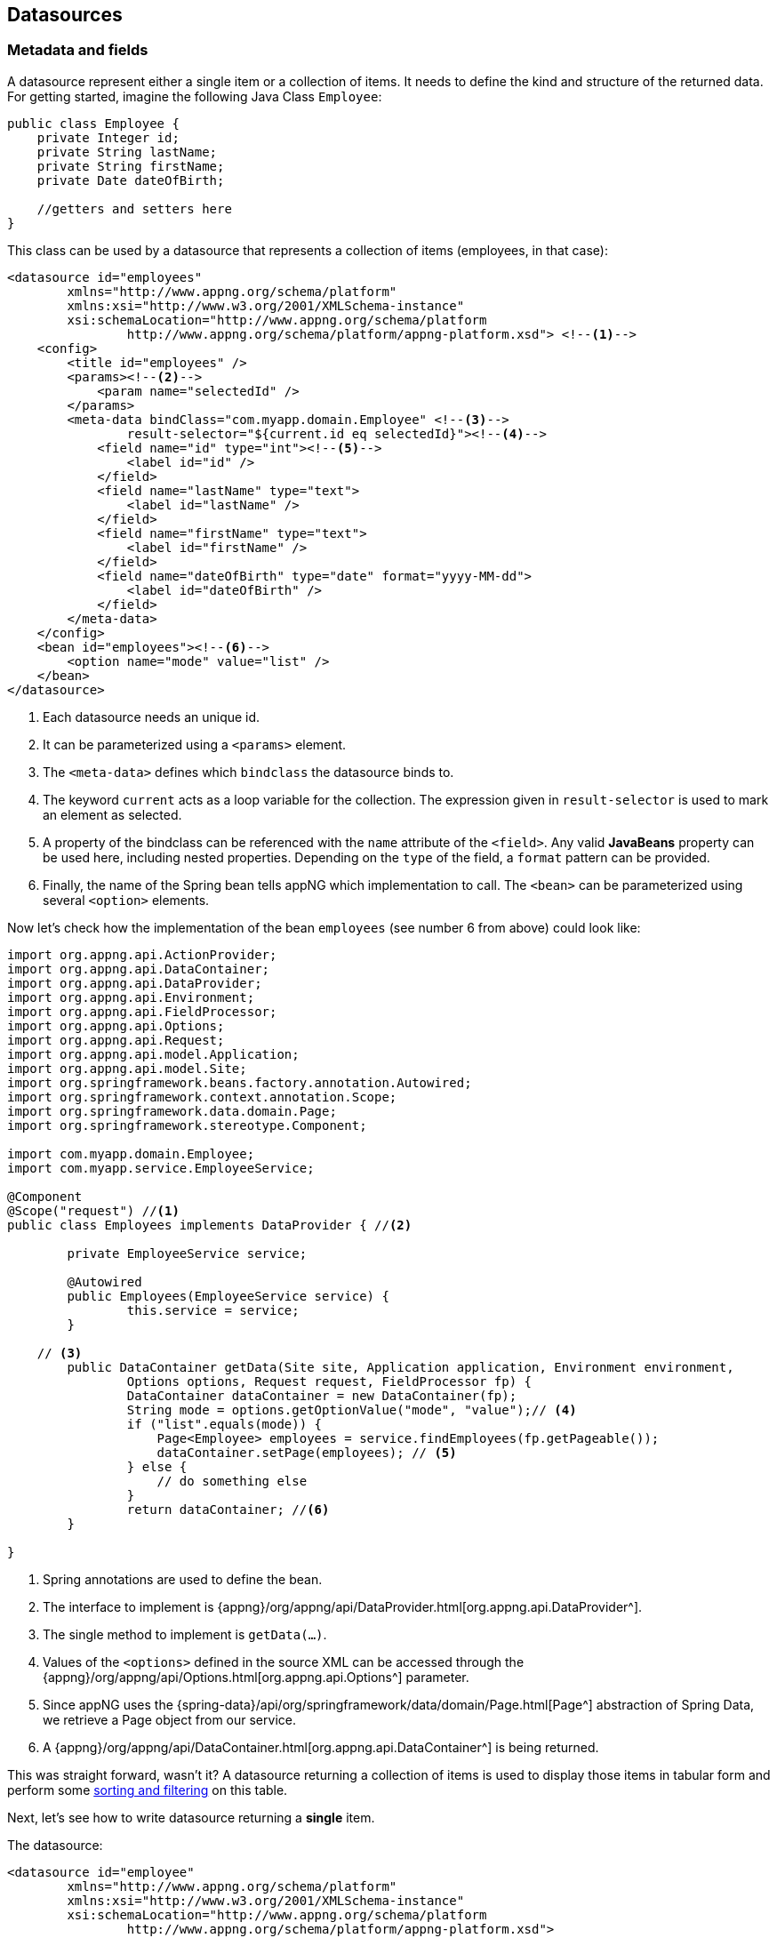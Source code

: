 == Datasources

=== Metadata and fields
A datasource represent either a single item or a collection of items. It needs to define the kind and structure of the returned data.
For getting started, imagine the following Java Class `Employee`:

[source,java]
----
public class Employee {
    private Integer id;
    private String lastName;
    private String firstName;
    private Date dateOfBirth;
    
    //getters and setters here
}
----
[[datasource-multiple]]
This class can be used by a datasource that represents a collection of items (employees, in that case):
[source,xml]
----
<datasource id="employees"
	xmlns="http://www.appng.org/schema/platform"
	xmlns:xsi="http://www.w3.org/2001/XMLSchema-instance"
	xsi:schemaLocation="http://www.appng.org/schema/platform
		http://www.appng.org/schema/platform/appng-platform.xsd"> <!--1-->
    <config>
        <title id="employees" />
        <params><!--2-->
            <param name="selectedId" />
        </params>
        <meta-data bindClass="com.myapp.domain.Employee" <!--3-->
                result-selector="${current.id eq selectedId}"><!--4-->
            <field name="id" type="int"><!--5-->
                <label id="id" />
            </field>
            <field name="lastName" type="text">
                <label id="lastName" />
            </field>
            <field name="firstName" type="text">
                <label id="firstName" />
            </field>
            <field name="dateOfBirth" type="date" format="yyyy-MM-dd">
                <label id="dateOfBirth" />
            </field>
        </meta-data>
    </config>
    <bean id="employees"><!--6-->
        <option name="mode" value="list" />
    </bean>
</datasource>
----
<1> Each datasource needs an unique id.
<2> It can be parameterized using a `<params>` element.
<3> The `<meta-data>` defines which `bindclass` the datasource binds to.
<4> The keyword `current` acts as a loop variable for the collection. The expression given in `result-selector` is used to mark an element as selected. 
<5> A property of the bindclass can be referenced with the `name` attribute of the `<field>`. Any valid *JavaBeans* property can be used here, including nested properties. Depending on the `type` of the field, a `format` pattern can be provided.  
<6> Finally, the name of the Spring bean tells appNG which implementation to call. The `<bean>` can be parameterized using several `<option>` elements.

Now let's check how the implementation of the bean `employees` (see number 6 from above) could look like:
[source,java]
----
import org.appng.api.ActionProvider;
import org.appng.api.DataContainer;
import org.appng.api.DataProvider;
import org.appng.api.Environment;
import org.appng.api.FieldProcessor;
import org.appng.api.Options;
import org.appng.api.Request;
import org.appng.api.model.Application;
import org.appng.api.model.Site;
import org.springframework.beans.factory.annotation.Autowired;
import org.springframework.context.annotation.Scope;
import org.springframework.data.domain.Page;
import org.springframework.stereotype.Component;

import com.myapp.domain.Employee;
import com.myapp.service.EmployeeService;

@Component
@Scope("request") //<1>
public class Employees implements DataProvider { //<2>
	
	private EmployeeService service;

	@Autowired
	public Employees(EmployeeService service) {
		this.service = service;
	}

    // <3>
	public DataContainer getData(Site site, Application application, Environment environment,
	        Options options, Request request, FieldProcessor fp) {
		DataContainer dataContainer = new DataContainer(fp);
		String mode = options.getOptionValue("mode", "value");// <4>
		if ("list".equals(mode)) {
		    Page<Employee> employees = service.findEmployees(fp.getPageable());
		    dataContainer.setPage(employees); // <5>
		} else {
		    // do something else
		}
		return dataContainer; //<6>
	}

}
----
<1> Spring annotations are used to define the bean.
<2> The interface to implement is {appng}/org/appng/api/DataProvider.html[org.appng.api.DataProvider^].
<3> The single method to implement is `getData(...)`.
<4> Values of the `<options>` defined in the source XML can be accessed through the {appng}/org/appng/api/Options.html[org.appng.api.Options^] parameter.
<5> Since appNG uses the {spring-data}/api/org/springframework/data/domain/Page.html[Page^] abstraction of Spring Data, we retrieve a Page object from our service.
<6> A {appng}/org/appng/api/DataContainer.html[org.appng.api.DataContainer^] is being returned.

This was straight forward, wasn't it? A datasource returning a collection of items is used to display those items in tabular form and perform some <<page-sort-filter, sorting and filtering>> on this table.

Next, let's see how to write datasource returning a *single* item.

The datasource:
[[ds-employee]]
[source,xml]
----
<datasource id="employee"
	xmlns="http://www.appng.org/schema/platform"
	xmlns:xsi="http://www.w3.org/2001/XMLSchema-instance"
	xsi:schemaLocation="http://www.appng.org/schema/platform
		http://www.appng.org/schema/platform/appng-platform.xsd">
    <config>
        <title id="employee" />
        <params><!--1-->
            <param name="id" />
        </params>
        <meta-data bindClass="com.myapp.domain.Employee"><!--2-->
            <field name="id" type="int" readonly="true"><!--3-->
                <label id="id" />
            </field>
            <field name="lastName" type="text">
                <label id="lastName" />
            </field>
            <field name="firstName" type="text">
                <label id="firstName" />
            </field>
            <field name="dateOfBirth" type="date" format="yyyy-MM-dd">
                <label id="dateOfBirth" />
            </field>
        </meta-data>
    </config>
    <bean id="employees"><!--4-->
        <option name="mode" value="single" id="${id}"/>
    </bean>
</datasource>
----
<1> We need the id of the item.
<2> Use the same bindclass and fields as before.
<3> Since we don't want the id to be changed, mark it as read-only.
<4> We use the same Spring bean as before, passing the id parameter through an option attribute, using the syntax `${<param-name>}`.

In the implementing bean, we now just have to add the else-case:
[source,java]
----
else if ("single".equals(mode)) {
    Integer id = request.convert(options.getOptionValue("mode", "id"), Integer.class);//<1>
    Employee employee = service.getEmployee(id);//<2>
    dataContainer.setItem(employee);//<3>
}
----
<1> Convert the option to an `Integer`.
<2> Retrieve the `Employee` from the `service`.
<3> Call `setItem` on the `datacontainer`.

A datasource returning a single item is primarily used by action to perform some operations. See <<Actions>> for more details.

==== Field attributes

* `name` (`string`, required) +
The name of the field. Must be a valid JavaBeans property path.

* `type` (`enum`, required) +
The type of the field. See <<Field Types and display modes>> for details.

* `binding` (`string`, optional) +
The name of the HTTP parameter this field binds to. Not needed in most cases. One exception is when using the `binding`-attribute of `<meta-data>`, which acts as a prefix, and this prefix should not be used for this field. 

* `readonly` (`boolean expression`, optional) +
Whether or not this is a read-only field. Only relevant in <<display-mode, display mode>> *form*. +
Supports <<Expressions, expressions>> using the syntax `${<param-name>}`.

* `hidden` (`boolean expression`, optional) +
Whether or not this is a hidden field. +
Supports <<Expressions, expressions>> using the syntax `${<param-name>}`.

* `format` (`string expression`, optional) +
Some field types do support additional formatting, see <<Field Types and display modes>> for details. +
Supports <<Expressions, expressions>> using the syntax `${<param-name>}`. For example, the implicit <<i18n, i18n>>-variable can be used to read the date format from a resource bundle:
+
[[i18n-format]]
[source,xml]
----
<field name="dateOfBirth" type="date" format="${i18n.message('dateFormat')}" >
----

* `displayLength`  (`integer`, optional) +
Controls after how many characters the field's value should be truncated. +
Only relevant in <<display-mode, display mode>> *table*. +

==== Conditional fields
A field may contain a `<condition>` that uses all of the datasource's parameters in it's `expression`. Additionally, the `current`-variable can be used. See the section about <<Expressions, expressions>> for more details.
Example, assuming a parameter `action` exists:
[source,xml]
----
<condition expression="${action eq `edit` and current.id gt 5}" />
----

=== Field Types and display modes
[[display-mode]]
As mentioned before, a `<field>` can be of different types. The type of a field determines to which Java types it can be read from/written to and how this field is being rendered by the template. But there is a second factor that affects rendering, the *display mode*. An appNG template must support (at least) the two display modes *form* and *table*.

When a datasource is referenced by (meaning: embedded into) an action, the display mode *form* is used. This means that a field renders as an HTML form element (`<input>`,`<select>` or `<textarea>`). The field attributes `hidden` and `readonly` and also its `<condition>` are evaluated here.

When a datasource is used "standalone" inside a page, the display mode *table* is used. The datasource gets rendered as a HTML `<table>`, using the field labels as table header (`<th>`).

A conclusion from the above is that not every field type is feasible for every display mode. Some field type do support the `format` attribute, which controls how the field's value is being formatted.

See below for a list of all field types.


==== `text`
*Target Java Type:* `java.lang.String`

*Form Mode*: `<input type="text">`

*Table Mode:* standard string representation


==== `longtext`
*Target Java Type:* `java.lang.String`

*Form Mode*: `<textarea>`

*Table Mode:* standard string representation


==== `richtext`
*Target Java Type:* `java.lang.String`

*Form Mode*: `<textarea>` with richtext editing capabilities

*Table Mode:* standard string representation

*Supported format:* a comma separated list of allowed HTML tags and attributes, e.g `format="p[align],div,span,a[href,target]"` (only relevant in form mode)


==== `password`
*Target Java Type:* `java.lang.String`

*Form Mode*: `<input type="password">`

*Table Mode:* standard string representation


==== `url`
*Target Java Type:* `java.net.URL`

*Form Mode*: `<input type="text">`

*Table Mode:* standard string representation


==== `int`
*Target Java Type:* `java.lang.Integer`

*Form Mode*: `<input type="text">`

*Table Mode:* formatted string representation (standard format: `#`)

*Supported format:* a {jse}/java/text/DecimalFormat.html[DecimalFormat^] pattern, e.g. `format="#0.00"`, 


==== `long`
*Target Java Type:* `java.lang.Long`

*Form Mode*: `<input type="text">`

*Table Mode:* formatted string representation (standard format: `#`)

*Supported format:* a {jse}/java/text/DecimalFormat.html[DecimalFormat^] pattern, e.g. `format="#0.00"`


==== `decimal`
*Target Java Type:*  `java.lang.Float`, `java.lang.Double`

*Form Mode*: `<input type="text">`

*Table Mode:* formatted string representation (standard format: `\#.##`)

*Supported format:* a {jse}/java/text/DecimalFormat.html[DecimalFormat^] pattern, e.g. `format="#0.00"`


==== `checkbox`
*Target Java Type:*  `java.lang.Boolean`, `boolean` (primitive)

*Form Mode*: `<input type="checkbox" value="true">`

*Table Mode:* standard string representation


==== `coordinate`
*Target Java Type:*  {appng}/org/appng/tools/locator/Coordinate.html[org.appng.tools.locator.Coordinate^]

*Form Mode:* Depends on the template, usually a Google Map with a marker is shown. Therefore, the field needs to define two child fields `latitude` and `longitude` of type `decimal`:
[source,xml]
----
<field name="coordinate" type="coordinate">
	<label>coordinate</label>
	<field name="latitude" type="decimal" format="#0.0000000" >
		<label id="latitude" />
	</field>
	<field name="longitude" type="decimal" format="#0.0000000" >
		<label id="longitude" />
	</field>
</field>
----
*Table Mode:* not supported


==== `date`
*Target Java Types:*

* `java.util.Date`
* `java.time.LocalDate`
* `java.time.LocalDateTime`
* `java.time.OffsetDateTime`
* `java.time.ZonedDateTime`
* `org.joda.time.DateTime`
* `org.joda.time.LocalDate`
* `org.joda.time.LocalDateTime`


*Form Mode*: `<input type="text">` with the formatted string representation. The template usually adds a user friendly date picker widget.

*Table Mode:* formatted string representation (standard format: `yyyy-MM-dd HH:mm:ss`)

*Supported format:* a {jse}/java/text/SimpleDateFormat.html[SimpleDateformat^] pattern, e.g. `format="yy/MM/dd"`


==== `file`
*Target Java Type:*  {appng}/org/appng/forms/FormUpload.html[org.appng.forms.FormUpload^] (form mode) or `String` (table mode)

*Form Mode*: `<input type="file">`

*Table Mode:* standard string representation and a file icon

IMPORTANT: In table mode, the Java target type is a `String`, representing the *name* of the file. The template can then display a file icon corresponding to the file extension.


==== `file-multiple`
*Target Java Type:*  `java.util.Collection<{appng}/org/appng/forms/FormUpload.html[org.appng.forms.FormUpload^]>`

*Form Mode*: `<input type="file" multiple="multiple">`

*Table Mode:* not supported


==== `image`
*Target Java Type:*  `java.lang.String`, interpreted as the relative path to an image resource

*Form Mode:* `<img src="...">`

*Table Mode:* `<img src="...">`


==== `linkpanel` 
*Target Java Type:*  None, has a special meaning, see <<Linkpanels and Links>> for details.


==== List types
List types are mainly used in form mode to display checkboxes, radio buttons or selections. In order to do that, some special handling inside the `DataProvider<T>` is necessary. Generally speaking, for each field of a list type, a {appng}/org/appng/xml/platform/Selection.html[org.appng.xml.platform.Selection^] must be added to the `DataContainer` returned by a `DataProvider`. The *id* of the selection must match the *name* of the field, so the template can make the connection between them.

Let's make an example. In our bindclass, we have the following field:
[source,java]
----
 private Collection<Integer> selectedIds = new ArrayList<Integer>();
----

This field is mapped in the datasource:
[source,xml]
----
<field name="selectedIds" type="list:select">
    <label id="selectedIds" />
</field>
----

We want this field to be rendered as `<select multiple="multiple">` (multiple because a regular select can only have one value). What we have to do in the `DataProvider` now is:
[source,java]
----
DataContainer dataContainer = new DataContainer(fieldProcessor); //<1>
SelectionFactory selectionFactory = getSelectionFactory();       //<2>
Integer[] all =  new Integer[] { 1, 2, 3 };                      //<3>
DemoBean d = getDemoBean();                                      //<4>
Collection<Integer> selected = d.getSelectedIds();               //<5>
Selection selectedIds = selectionFactory
  .fromObjects("selectedIds", "selectedIds", allIds, selected);  //<6>
selectedIds.setType(SelectionType.SELECT_MULTIPLE);              //<7>
dataContainer.getSelections().add(selectedIds);                  //<8>
----
<1> create a `DataContainer` to be returned
<2> retrieve a `SelectionFactory`
<3> define the values that can be selected
<4> retrieve the bind-object
<5> retrieve the selected ids
<6> call one of the helper method of the `selectionFactory` to build a `Selection`. Those helper methods always take the id of the selection as the first argument. This id must match the field's name.
<7> set the appropriate {appng}/org/appng/xml/platform/SelectionType.html[org.appng.xml.platform.SelectionType^]
<8> add the `selection` to the `dataContainer`

As you see,the simplest way to create a selection is using one of the helper methods of the SelectionFactory. In most real world applications, you will build selections not from simple Java types, but from your domain model.

[[building-selections]]
Therefore, it is a good idea to let your domain model classes implement {appng}/org/appng/api/model/Identifiable.html[org.appng.api.model.Identifiable^] or {appng}/org/appng/api/model/Named.html[org.appng.api.model.Named^]. If done so, you can use one of the `fromIdentifiable(...)` or `fromNamed(...)` helper methods of {appng}/org/appng/api/support/SelectionFactory.html[org.appng.api.support.SelectionFactory^]. Also check the `fromEnum(...)` methods to be used with `java.lang.Enum`.

===== `list:checkbox`
*Selection Type:* `SelectionType.CHECKBOX`

*Target Java Type:* `java.util.Collection<[String|Integer]>`

*Form Mode:* multiple `<input type="checkbox">`

*Table Mode:* an HTML unordered list (`<ul>`) containing the collection values


===== `list:radio`
*Selection Type:* `SelectionType.RADIO`

*Target Java Type:* `String` or `Integer`

*Form Mode:* multiple `<input type="radio">`

*Table Mode:* standard string representation


===== `list:select`
*Selection Type:* `SelectionType.SELECT` / `SelectionType.SELECT_MULTIPLE` 

*Target Java Type:* `[String|Integer]` / `java.util.Collection<[String|Integer]>`

*Form Mode:* `<select>` or `<select multiple="multiple">`

*Table Mode:* an HTML unordered list (`<ul>`) containing the single value/ the collection values


===== `list:text`
*Selection Type:* `SelectionType.TEXT`

*Target Java Type:* `java.util.Collection<String>`

*Form Mode:* multiple `<input type="text">`

*Table Mode:* an HTML unordered list (`<ul>`) containing the collection values


=== The `current` variable
In a datasource, the implicit variable `current` is always available. It the single-item-case, `current` refers to that single item. In case the datasource returns multiple items, you may consider `current` as the loop variable.


=== Linkpanels and Links
==== Adding inline links for each item
Like shown in the  <<datasource-multiple,above example>>, it is easy to write a datasource that returns a collection of items. Now imagine for each of those items, you want to provide a link to edit or delete this item.

Therefore we need to add a `<field type="linkpanel">` to the datasource's `<meta-data>`. Because we can not define the linkpanel inside the field, we need to add it to the `<config>` element:
[[ds-employees]]
[source,xml]
----
<datasource id="employees"
	xmlns="http://www.appng.org/schema/platform"
	xmlns:xsi="http://www.w3.org/2001/XMLSchema-instance"
	xsi:schemaLocation="http://www.appng.org/schema/platform
		http://www.appng.org/schema/platform/appng-platform.xsd">
    <config>
        <title id="employees" />
        <params>
            <param name="selectedId" />
        </params>
        <meta-data bindClass="com.myapp.domain.Employee" 
                result-selector="${current.id eq selectedId}">
            <field name="id" type="int">
                <label id="id" />
            </field>
            <field name="lastName" type="text">
                <label id="lastName" />
            </field>
            <field name="firstName" type="text">
                <label id="firstName" />
            </field>
            <field name="dateOfBirth" type="date" format="yyyy-MM-dd">
                <label id="dateOfBirth" />
            </field>
            <field name="actions" type="linkpanel"> <!--1-->
                <label id="actions" />
            </field>
        </meta-data>
        <linkpanel location="inline" id="actions"> <!--2-->
			<link target="/employees/update/${current.id}" mode="intern"> <!--3-->
                <label id="employee.update" /> <!--4-->
                <icon>edit</icon> <!--5-->
			</link>
			<link target="/employees&#63;delAction=delete&#38;delId=${current.id}" mode="intern"><!--6-->
                <label id="employee.delete" />
                <icon>delete</icon>
                <confirmation id="employee.delete.confirm" 
                    params="${current.firstName},${current.lastName}" /><!--7-->
			</link>
		</linkpanel>
    </config>
    <bean id="employees">
        <option name="mode" value="list" />
    </bean>
</datasource>
----
<1> We define a field of type `linkpanel`.
<2> Next, a linkpanel whose `id` *matches* the `name` of the linkpanel field, must be defined.
<3> The link to edit an item uses `mode="intern"`, because it points to the page "employees". The page is responsible for including the action for editing the item. See <<Actions>> and <<Pages>> for more information on that topics.
<4> A link has a label, that is used for a mouseover tooltip.
<5> A link can use from a set of predefined icons that each appNG Template must provide. See <<List of icons>> for a list of predefined icons.
<6> The link to delete the item uses some GET-parameters. Please note that for the question mark (?) and the ampersand (&), the corresponding https://en.wikipedia.org/wiki/Numeric_character_reference[Numeric character references^] `\&#63;` and  `\&#38;` must be used in order to not break the XML document during XSLT transformation.
<7> Because we want to avoid accidentally deleting an item, we add a parametrized `<confirmation>`. The entry in the application's dictionary would look like this: `employee.delete.confirm=Delete {0} {1}?`

==== Adding links for the whole datasource
Finally, a link to create a new item should be provided by the datasource. This is done by adding a linkpanel with location `top`, `bottom` or `both`. *No field of type linkpanel must be added to the meta-data!*
[source,xml]
----
<datasource id="employees">
    <config>
    ...
    <meta-data>
    ...
    </meta-data>
        <linkpanel location="both" id="other">
            <link target="/employees/create" mode="intern">
                <label id="employee.create" />
                <icon>new</icon>
            </link>
        </linkpanel>
    </config>
    ...
</datasource>
----

The link generated this way is shown above/under/above and under the resulting table, depending on the chosen `location` (one of `top`, `bottom`, `both`).

==== Links to webservices
If you want to provide a link to a webservice, use the following approach:
[source,xml]
----
<link mode="webservice" target="downloadService?id=${current.downloadId}"> <--1-->
  <label id="download" />
  <icon>download</icon>
</link>
----
<1> Use the `webservice`-mode for the link. The target starts with the name of the bean implementing the webservice, followed by the parameters required by that service.

More about webservices can be found in <<webservices, this chapter>>.

[[field-reference]]
=== Field references
As an alternative to the `current`-variable, there's the *field reference syntax*. As a prefix, it uses the number/hash-sign (`#`) instead of the dollar sign (`$`). With this syntax, you can reference field-values *by their name*.

Field references can be used

* inside inline-links
** in the `target`-attribute
** as a `<label>`-parameter
** as a `<confirmation>`-parameter
* as a `<title>`-parameter of an `<action>`, referencing a single-item datasource

This said, the datasource <<ds-employees,employees>> could also define it's links like shown below:
[source,xml]
----
<link target="/employees/update/#{id}" mode="intern">
    <label id="employee.update" params="#{firstName}, #{lastName}"/>
    <icon>edit</icon>
</link>
<link target="/employees&#63;delAction=delete&#38;delId=#{id}" mode="intern">
    <label id="employee.delete" params="#{firstName}, #{lastName}"/>
    <icon>delete</icon>
    <confirmation id="employee.delete.confirm" params="#{firstName}, #{lastName}" />
</link>
----

Then, the resourcebundle would look like
[source]
----
employee.update = Edit {0} {1}
employee.delete = Delete {0} {1}
employee.delete.confirm = Really delete {0} {1}?
----

[[page-sort-filter]]
=== Paging, Sorting and Filtering

==== Paging and Sorting
Sorting is a first class citizen of the appNG application platform. If you use the {spring-data}/api/org/springframework/data/domain/Page.html[org.springframework.data.domain.Page^] abstraction of Spring Data JPA together with repository methods that take a {spring-data}/api/org/springframework/data/domain/Pageable.html[org.springframework.data.domain.Pageable^] object as an argument, it is easy to provide those features.

For paging, nothing needs to be changed in the source XML of the datasources. Just call {appng}/org/appng/api/FieldProcessor.html#getPageable--[fieldProcessor.getPageable()^] and use the returned `Pageable` as a method argument for a repository search method. Within the page, you can use the `pageSize`-attribute of the `<datasource>` to change the default page size of 25 for that datasource.

TIP: If you can not/do not want to provide paging and sorting by implementing it inside your business logic, you can use {appng}/org/appng/api/DataContainer.html#setPage-java.util.Collection-org.springframework.data.domain.Pageable-[DataContainer.setPage(Collection<?> items, Pageable pageable)^] and let the framework handle it. +
You can even disable paging and sorting by using {appng}/org/appng/api/DataContainer.html#setItems-java.util.Collection-[DataContainer.setItems(Collection<?> items)^]

For (multi-column) sorting, just add the `<sort />`-element to the `<field>` you want to sort by, *and that's it!*. For each field that is sortable, the sort icons will be displayed in the table header for that field.

The `<sort/>` element offers the following attributes:

* `prio` (`integer`) +
The priority for the default-sort, less means higher. Start with 0 and increase by 1.

* `order` ([`ASC`|`DESC`]) +
* `order` ([`ASC`|`DESC`]) +
The direction for the default-sort

* `name` (`string`) +
The name of the property to be used in a JPA search query. Only necessary if different from the field's name.

* `ignore-case` (`boolean`) +
Whether or not the search should be case insensitive or not.

If you want to define a default sort order for a datasource, just use the `prio` and order `attributes`	.
In the following example, we define a default sorting by last name and first name, both descending and ignoring case:
[source,xml]
----
<field name="lastName" type="text">
     <sort order="DESC" prio="0" ignore-case="true" />
<field>
<field name="firstName" type="text">
     <sort order="DESC" prio="1" ignore-case="true" />
<field>
----

==== Filtering
If your application is dealing with large sets of data, the ability to filter this data is a common requirement. That's why appNG offers the concept of filters. A filter is a `SelectionGroup` that is added to a `DataContainer`. To that `SelectionGroup`, you add your filter criteria in form of a `Selection`, obtained from a `SelectionFactory`. See the section about <<building-selections,building selections>> for details.

Filtering is done by rendering a HTML `<form>` containing the filter criteria. That form  submits its data with the HTTP `GET`-method, which leads to bookmarkable filter-criteria.
Although there are many different ways how to implement the filter functionalities in detail, there has evolved some kind of best practices for this.

If your datasource only requires a few filter criteria, it is feasible to manually read them from the request as shown below:
[source,java]
----
import org.apache.commons.lang3.StringUtils;
...
public DataContainer getData(...) {
  DataContainer dataContainer = new DataContainer(); //<1>
  SelectionGroup group = new SelectionGroup();
  dataContainer.getSelectionGroups().add(group);
				
  String filterByName = request.getParameter("nameFilter"); //<2>
  Selection nameFilter =
    selectionFactory.fromObjects("nameFilter", "label.nameFilter",
      new String[] { StringUtils.trimToEmpty(filterByName) });
  nameFilter.setType(SelectionType.TEXT);
  group.getSelections().add(nameFilter);//<3>

  Page<Employee> employees = 
    service.searchEmployees(name, fieldProcessor.getPageable());
  dataContainer.setPage(employees);
  return dataContainer; //<4>
}
----
<1> create a `DataContainer` and add a `SelectionGroup` (read: filter)
<2> manually read the value of the filter criteria from the request
<3> use a `SelectionFactory` to create a `Selection`, respecting the current value taken from the request
<4> retrieve the data and return it

===== Advanced Filtering Techniques
In most cases where filtering is required, more than one filter criteria is available for the user. Since we do not want to manually read the string values from the request and if necessary convert them to the right type, another approach can be taken.

. Define and implement a `DataProvider` that wraps your filter criteria
+
[source,java]
----
@Component
@Scope(value = "request", proxyMode = ScopedProxyMode.TARGET_CLASS) // <1>
public class Filter implements DataProvider {

  private String nameFilter; //<2>
  private Integer idFilter;

  public DataContainer getData(Site site, Application application,
      Environment environment, Options options,
      Request request, FieldProcessor fp) {
    try {
      request.fillBindObject(this, fp, request, site.getSiteClassLoader()); //<3>
      DataContainer dataContainer = new DataContainer(fp);
      dataContainer.setItem(this);
      return dataContainer; //<4>
    } catch (BusinessException e) {
      throw new ApplicationException("error filling filter", e);
    }
  }

  // getters and setters here
}
----
<1> The filter needs to be *request*-scoped
<2> define the filter criteria
<3> do a `request.fillBindObject(...)` with the `Filter` itself
<4> return a `DataContainer`
+
IMPORTANT: Note the `proxyMode` for the filter is set to `ScopedProxyMode.TARGET_CLASS`. This is necessary if you want to inject the filter into a bean with a longer-lived scope. Because a "regular" `DataProvider` uses singleton scope, we need the make the filter a scoped proxy. Check out the {spring}/spring-framework-reference/htmlsingle/#beans-factory-scopes-other-injection[Spring Reference Documentation^] for more details about scoped proxies.
+
The corresponding source XML definition:
+
[source,xml]
----
<datasource id="filter"
	xmlns="http://www.appng.org/schema/platform"
	xmlns:xsi="http://www.w3.org/2001/XMLSchema-instance"
	xsi:schemaLocation="http://www.appng.org/schema/platform
		http://www.appng.org/schema/platform/appng-platform.xsd">
  <config>
    <meta-data bindClass="com.myapp.business.Filter">
      <field name="nameFilter" type="text">
        <label id=nameFilter" />
      </field>
      <field name="idFilter" type="int">
        <label id="idFilter" />
      </field>
    </meta-data>
  </config>
  <bean id="filter" />
</datasource>
----
+

. Include this datasource in your page +
The important thing here is to include the filter datasource *before* the datasource you want to filter. Because there is no need to display this datasource, we mark the `<section>` as `hidden`.
+
[source,xml]
----
<section hidden="true">
  <element>
    <datasource id="filter" />
  </element>
</section>
----

. In the datasource to be filtered, inject the filter and build your selections from it
+
[source,java]
----
  private SelectionFactory selectionFactory;

  private Filter filter;

  @Autowired
  public DemoBeans(SelectionFactory selectionFactory, Filter filter) {
    this.selectionFactory = selectionFactory;
    this.filter = filter;
  }

  public DataContainer getData(...) {
    DataContainer dataContainer = new DataContainer(fp);
    SelectionGroup group = new SelectionGroup();
    // build selections with a SelectionFactory and add them to the group
    // group.getSelections().add(selection);
    dataContainer.getSelectionGroups().add(group);
  }
----

=== Datasource inheritance
A datasource can inherit from another datasource. This can be defined by a special datasource id notation where the _id_ of the inherited datasource is appended with two double colon after the datasource id `<datasource id="child::parent">`. +
If a datasource id contains the inheritance separator `"::"`, appNG clones the parent datasource definition and uses the first part of the id as id for the final datasource. Other elements of the datasource are added or overwritten:

* *title* +
If the child defines another title than the parent datasource, the title gets overwritten. Otherwise the title of the parent datasource is used.

* *parameter* +
The list of parameters are copied from the inherited datasource. Parameters, defined in the child datasource, are added to the existing list of parameters. If the child has a parameter with the same name as a parameter from parent datasource, the parameter gets overwritten by the child datasource definition.

* *bind class* +
The bind class definition is mandatory anyhow. The child can define another bind class than the parent datasource. This is possible, if the bind class provides the same attributes referenced in the datasource fields, conditions and links as the original bind class of the parent datasource.

* *fields* +
The list of fields are copied from the parent datasource. New fields will be prepended to the list of existing fields. If the parent datasource has a linkpanel-field, the new fields will be prepended to the linkpanel-field. Fields with the same name will overwrite existing fields which have been copied from the parent datasource.

* *bean id* +
The complete bean definition is copied from the parent datasource. If the child defines another bean id than the parent datasource, the bean id gets overwritten.

* *bean options* +
The list of bean options are copied from the parent datasource. Bean options in the child datasource are added to the existing list. If the child datasource has an bean option with the same option name, the inherited option gets overwritten. Bean options are also inherited if the bean id is different.

* *linkpanels* +
The list of linkpanels is copied from the parent datasource. If the child provides additional linkpanels, the panels are added to the list from the parent datasource.
+
If the child provides a link panel with the same id as an existing link panel, the linkpanel from parent datasource and all its links gets overwritten by the linkpanel definition of the child datasource.

* *config permissions* +
Permissions are copied from the parent datasource. If the child datasource defines it's own permissions, those from the parent datasource get overwritten.

* *config labels* +
The list of labels are copied from the parent datasource. New labels provided by the child are added. If the child datasource provides a label with the same id that an inherited label, the inherited label gets overwritten overwritten.

A datasource definition which has only an id-attribute and no other elements is not valid. Though it is necessary to add at least the mandatory elements. The simplest possible example would be: 

[source,xml]
----
<datasource id="employees2::employees"  <1>
	xmlns="http://www.appng.org/schema/platform"
	xmlns:xsi="http://www.w3.org/2001/XMLSchema-instance"
	xsi:schemaLocation="http://www.appng.org/schema/platform
		http://www.appng.org/schema/platform/appng-platform.xsd">
	<config><2>
	  <meta-data bindClass="com.myapp.domain.Employee" /> <3>
	</config>
	<bean /> <4>
</datasource>
----
<1> datasource `employees2` inherits datasource `employees`
<2> a datasource must have a config node
<3> a config node must have a meta-data node with bindClass attribute. It uses the same bind class as the parent datasource
<4> a datasource must have a bean node +


The datasource can be referenced with id  `employees2` in pages and actions. It is an exact clone of the datasource `employees` just with another id. This new datasource will not provide any additional elements or features compared to the parent datasource. 

TIP: Even this simple clone is useful. It makes it possible to place the same datasource with 
different parameters on the same page because of the different ids.

<<<
An example for a more complex inheritance would look like this:
[source,xml]
----
<datasource id="teamleads::employees"
	xmlns="http://www.appng.org/schema/platform"
	xmlns:xsi="http://www.w3.org/2001/XMLSchema-instance"
	xsi:schemaLocation="http://www.appng.org/schema/platform
		http://www.appng.org/schema/platform/appng-platform.xsd">
	<config>
		<title id="teamleads" /> <1>
		<meta-data bindClass="com.myapp.domain.TeamLead" > <2>
	  		<field name="teamSize" type="int"> <3>
	  			<label id="teamSize"/>
	  		</field>
		</meta-data>
		<linkpanel location="inline" id="actions"> <4>
 			<link target="/teamlead/showteam/${current.id}" mode="intern"> 
				<label id="teamlead.team" /> 
				<icon>user</icon> 
			</link>
		</linkpanel>
	</config>
	<bean>
		<option name="kind" value="teamlead" /> <5>
	</bean>
</datasource>
----
<1> The datasource gets a new title.
<2> The bind class is now `TeamLead` which has to provide all referenced attributes from the parent datasource. It also has to provide all attributes referenced in this child datasource 
<3> The datasource gets an additional field showing the size of the team
<4> The linkpanel with `id="actions"` of the datasource employee gets overwritten. It will now only provide one link to show the teamlead's team members. All inherited links has been removed with the inherited linkpanel. If the other links are required, they must be duplicated in the child definition.  
<5> This adds an option to the inherited bean option list.

After appNG processed the inheritance, the final datasource will have the following structure:
[source,xml]
----
<datasource id="teamleads"
	xmlns="http://www.appng.org/schema/platform"
	xmlns:xsi="http://www.w3.org/2001/XMLSchema-instance"
	xsi:schemaLocation="http://www.appng.org/schema/platform
		http://www.appng.org/schema/platform/appng-platform.xsd">
    <config>
        <title id="teamleads" />
        <params>
            <param name="selectedId" />
        </params>
        <meta-data bindClass="com.myapp.domain.TeamLeads" 
                result-selector="${current.id eq selectedId}">
            <field name="id" type="int">
                <label id="id" />
            </field>
            <field name="lastName" type="text">
                <label id="lastName" />
            </field>
            <field name="firstName" type="text">
                <label id="firstName" />
            </field>
            <field name="dateOfBirth" type="date" format="yyyy-MM-dd">
                <label id="dateOfBirth" />
            </field>
            <field name="teamSize" type="int"> 
	  			<label id="teamSize"/>
	  		 </field>
            <field name="actions" type="linkpanel"> 
                <label id="actions" />
            </field>
        </meta-data>
        <linkpanel location="inline" id="actions"> 
 			<link target="/teamlead/showteam/${current.id}" mode="intern"> 
				<label id="teamlead.team" /> 
				<icon>user</icon> 
			</link>
		</linkpanel>
    </config>
    <bean id="employees">
        <option name="mode" value="list" />
        <option name="kind" value="teamlead" />
    </bean>
</datasource>
----

Because the bean id is not overwritten by the child datasource, the called bean for this datasource is still the bean `employees`. An example enhancement for the class `Employees` using the additional option `kind` would be: 

[source,java]
----
// (...)
@Component
@Scope("request") 
public class Employees implements DataProvider {   
	//(...)

	public DataContainer getData(Site site, Application application, Environment environment, Options options, Request request, FieldProcessor fp) {
		
		DataContainer dataContainer = new DataContainer(fp);
		String mode = options.getOptionValue("mode", "value"); 
	 	String kind = options.getOptionValue("kind", "value"); <1>
		if ("list".equals(mode)) {
			if("teamlead".equals(kind){ 
				Page<TeamLead> teamLeads = service.findTeamLeads(fp.getPageable()); <2>
				dataContainer.setPage(teamLeads);
			} else {
				Page<Employee> employees = service.findEmployees(fp.getPageable()); 
				dataContainer.setPage(employees); 
			}
		} else {
			// do something else
		}
		return dataContainer; 
	}
	// (...)
----
<1> Retrieve the option `kind`. If the bean has been called for datasource `employees`, the variable will be null. If it has been called for datasource `teamleads` the value will be `"teamlead"`.
<2> Get the team leads instead of all employees and put them in the data container. 

TIP: The `FieldProcessor` provides the datasource name as `String` with method `fp.getReference()`. This could also be used instead adding the option `kind` in the example above.  

TIP: It would also be possible to define a new DataProvider bean (TeamLeads) to provide data for this datasource instead enhancing the existing bean `Employees`.    

==== Multiple inheritance
Multiple inheritance is not supported. A datasource can have only one parent. But it is possible to build an inheritance hierarchy:
[source,xml]
----
<datasource id="employees2::employees" <1>
	xmlns="http://www.appng.org/schema/platform"
	xmlns:xsi="http://www.w3.org/2001/XMLSchema-instance"
	xsi:schemaLocation="http://www.appng.org/schema/platform
		http://www.appng.org/schema/platform/appng-platform.xsd"> 
	<config>
	  <meta-data bindClass="com.myapp.domain.Employee" /> 
	</config>
	<bean /> 
</datasource>

<datasource id="employees3::employees2 <2>
	xmlns="http://www.appng.org/schema/platform"
	xmlns:xsi="http://www.w3.org/2001/XMLSchema-instance"
	xsi:schemaLocation="http://www.appng.org/schema/platform
		http://www.appng.org/schema/platform/appng-platform.xsd"> 
	<config>
	  <meta-data bindClass="com.myapp.domain.Employee" /> 
	</config>
	<bean /> 
</datasource>
----
<1> employees2 inherits employees
<2> employees3 inherits employees2 (which inherited employees)

AppNG will first process the inheritance of `employees` into `employees2` with all rules defined above. After that it will process the inheritance of `employees2` into `employees3` with the same rules no matter that this datasource already inherited another datasource. 


=== Datasources as a service
It is possible to retrieve a single datasource with a special service URL. The schema for such an URL is

`http(s)://<host>[:<port>]/service/<site-name>/<application-name>/datasource/<format>/<datasource-id>`

The supported formats are *xml* and *json*.

Examples:

* http://localhost:8080/service/manager/myapp/datasource/xml/mydatasource
* http://localhost:8080/service/manager/myapp/datasource/json/mydatasource?param1=foo&param2=bar

As you can see in the second example, you can pass parameters defined by the datasource as GET-parameters.

IMPORTANT: Datasources that should be available through a service URL *must* be secured by a permission. If no permission is present, the access will be denied. <<Anonymous permissions>> might be used.

==== Defining paging and sorting
When used as a service, paging and sorting capabilities can also be used by a specially named GET-Parameter.
As an example, let's take the datasource `employees` as defined here.
To sort this datasource by _lastname_ ascending and by _firstname_ descending and to retrieve the _second_ page with a page size of _25_, the URL would be:

http://localhost:8080/service/manager/myapp/datasource/json/employees?sortEmployees=page:1;pageSize:25;firstName:asc;lastName:asc

Let's further analyse the query-part of the URL.
It contains a *single GET-Parameter* that defines the above mentioned criteria for paging and sorting. The syntax is `<criterion>:<value>`, where multiple criteria are separated with a semicolon (`;`).
[source]
----
sortEmployees= <1>
page:1;        <2>
pageSize:25;   <3>
firstName:asc; <4>
lastName:desc  <5>
----
<1> The name of the parameter is `sort` plus the capitalized id of the datasource.
<2> Since appNG uses _zero-indexed_ pages, the number of the second page is 1
<3> Define the size of the page.
<4> Sort by firstname, ascending.
<5> Sort by lastName, descending.

TIP: Since appNG supports multi-field-sorting, the order of the fields within the sort-parameter is essential.